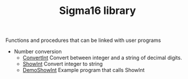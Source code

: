 # examples/Lib/index.org
# This file is part of Sigma16. See README and https://github.com/jtod/Hydra
# Copyright (c) 2022 John T. O'Donnell

#+HTML_HEAD: <link rel="stylesheet" type="text/css" href="../../docs/docstyle.css" />
#+TITLE: Sigma16 library
#+OPTIONS: html-postamble:nil

Functions and procedures that can be linked with user programs

- Number conversion
  - [[./ConvertInt.asm.txt][ConvertInt]] Convert between integer and a
    string of decimal digits.
  - [[./ShowInt.asm.txt][ShowInt]] Convert integer to string
  - [[./DemoShowInt.asm.txt][DemoShowInt]] Example program that calls
    ShowInt
